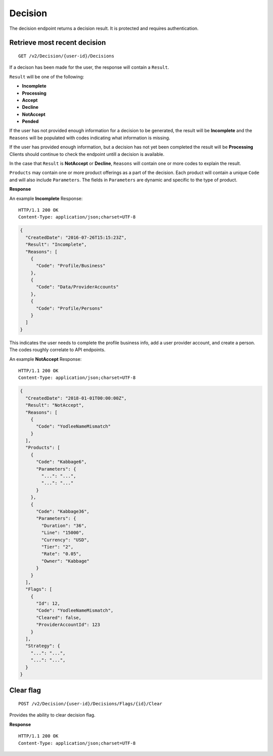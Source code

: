 Decision
========

The decision endpoint returns a decision result. It is protected and
requires authentication.

Retrieve most recent decision
-----------------------------

::

    GET /v2/Decision/{user-id}/Decisions

If a decison has been made for the user, the response will contain a
``Result``.

``Result`` will be one of the following:

-  **Incomplete**
-  **Processing**
-  **Accept**
-  **Decline**
-  **NotAccept**
-  **Pended**

If the user has not provided enough information for a decision to be generated,
the result will be **Incomplete** and the ``Reasons`` will be populated with
codes indicating what information is missing.

If the user has provided enough information, but a decision has not yet been
completed the result will be **Processing**  Clients should continue to check
the endpoint untill a decision is available.

In the case that ``Result`` is **NotAccept** or **Decline**, ``Reasons``
will contain one or more codes to explain the result.

``Products`` may contain one or more product offerings as a part of the
decision. Each product will contain a unique ``Code`` and will also
include ``Parameters``. The fields in ``Parameters`` are dynamic and
specific to the type of product.

**Response**

An example **Incomplete** Response:

::

    HTTP/1.1 200 OK
    Content-Type: application/json;charset=UTF-8

.. code:: json

    {
      "CreatedDate": "2016-07-26T15:15:23Z",
      "Result": "Incomplete",
      "Reasons": [
        {
          "Code": "Profile/Business"
        },
        {
          "Code": "Data/ProviderAccounts"
        },
        {
          "Code": "Profile/Persons"
        }
      ]
    }

This indicates the user needs to complete the profile business info, add a user
provider account, and create a person.  The codes roughly correlate to API
endpoints.

An example **NotAccept** Response:

::

    HTTP/1.1 200 OK
    Content-Type: application/json;charset=UTF-8

.. code:: json

    {
      "CreatedDate": "2018-01-01T00:00:00Z",
      "Result": "NotAccept",
      "Reasons": [
        {
          "Code": "YodleeNameMismatch"
        }
      ],
      "Products": [
        {
          "Code": "Kabbage6",
          "Parameters": {
            "...": "...",
            "...": "..."
          }
        },
        {
          "Code": "Kabbage36",
          "Parameters": {
            "Duration": "36",
            "Line": "15000",
            "Currency": "USD",
            "Tier": "2",
            "Rate": "0.05",
            "Owner": "Kabbage"
          }
        }
      ],
      "Flags": [
        {
          "Id": 12,
          "Code": "YodleeNameMismatch",
          "Cleared": false,
          "ProviderAccountId": 123
        }
      ],
      "Strategy": {
        "...": "...",
        "...": "...",
      }
    }

Clear flag
----------

::

    POST /v2/Decision/{user-id}/Decisions/Flags/{id}/Clear

Provides the ability to clear decision flag.

**Response**

::

    HTTP/1.1 200 OK
    Content-Type: application/json;charset=UTF-8
